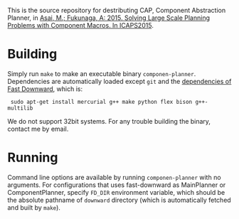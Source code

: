 
This is the source repository for destributing CAP, Component Abstraction
Planner, in [[http://guicho271828.github.io/publications/icaps15-submission7.pdf][Asai, M.; Fukunaga, A: 2015. Solving Large Scale Planning
Problems with Component Macros. In ICAPS2015]].

* Building

Simply run =make= to make an executable binary =componen-planner=.
Dependencies are automatically loaded except =git= and the [[http://www.fast-downward.org/ObtainingAndRunningFastDownward][dependencies of
Fast Downward]], which is:

:  sudo apt-get install mercurial g++ make python flex bison g++-multilib

We do not support 32bit systems.
For any trouble building the binary, contact me by email.

* Running

Command line options are available by running =componen-planner= with no
arguments.  For configurations that uses fast-downward as MainPlanner or
ComponentPlanner, specify =FD_DIR= environment variable, which should be
the absolute pathname of =downward= directory (which is automatically
fetched and built by =make=).

